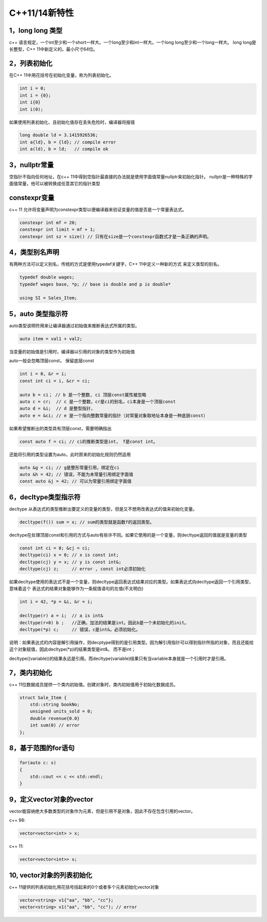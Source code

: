 C++11/14新特性
=========================

1，long long 类型
--------------------

c++ 语言规定，一个int至少和一个short一样大。一个long至少和int一样大。一个long long至少和一个long一样大。
long long是长整型，C++ 11中新定义的。最小尺寸64位。

2，列表初始化
---------------

在C++ 11中用花括号在初始化变量，称为列表初始化。

.. code-block:: c++
    
    int i = 0;
    int i = {0};
    int i{0}
    int i(0);

如果使用列表初始化、且初始化值存在丢失危险时，编译器将报错

.. code-block:: c++

    long double ld = 3.1415926536;
    int a{ld}, b = {ld}; // compile error
    int a(ld), b = ld;   // compile ok

3，nullptr常量
---------------------

空指针不指向任何地址，在c++ 11中得到空指针最直接的办法就是使用字面值常量nullptr来初始化指针。
nullptr是一种特殊的字面值常量，他可以被转换成任意其它的指针类型

constexpr变量
--------------------

c++ 11 允许将变量声明为constexpr类型以便编译器来验证变量的值是否是一个常量表达式。

.. code-block:: c++

    constexpr int mf = 20;
    constexpr int limit = mf + 1;
    constexpr int sz = size() // 只有在size是一个constexpr函数式才是一条正确的声明。


4，类型别名声明
-------------------

有两种方法可以定义别名，传统的方式是使用typedef关键字，C++ 11中定义一种新的方式
来定义类型的别名。

.. code-block:: c++

    typedef double wages;
    typedef wages base, *p; // base is double and p is double*

    using SI = Sales_Item;


5，auto 类型指示符
------------------

auto类型说明符用来让编译器通过初始值来推断表达式所属的类型。

.. code-block:: c++

    auto item = val1 + val2;


当变量的初始值是引用时，编译器以引用的对象的类型作为初始值

auto一般会忽略顶层const， 保留底层const

.. code-block:: c++

    int i = 0, &r = i;
    const int ci = i, &cr = ci;

    auto b = ci； // b 是一个整数, ci 顶层const属性被忽略
    auto c = cr;  // c 是一个整数，cr是ci的别名，ci本身是一个顶层const
    auto d = &i;  // d 是整型指针，
    auto e = &ci; // e 是一个指向整数常量的指针（对常量对象取地址本身是一种底层const）


如果希望推断出的类型具有顶层const，需要明确指出

.. code-block:: c++

    const auto f = ci; // ci的推断类型是int， f是const int。


还能将引用的类型设置为auto，此时原来的初始化规则仍然适用

.. code-block:: c++

    auto &g = ci; // g是整形常量引用，绑定在ci
    auto &h = 42; // 错误，不能为未常量引用绑定字面值
    const auto &j = 42; // 可以为常量引用绑定字面值

6，decltype类型指示符
-----------------------

decltype 从表达式的类型推断出要定义的变量的类型，但是又不想用改表达式的值来初始化变量。

.. code-block:: c++

    decltype(f()) sum = x; // sum的类型就是函数f的返回类型。


decltype在处理顶层const和引用的方式与auto有些许不同。如果它使用的是一个变量，则decltype返回的值就是变量的类型

.. code-block:: c++

    const int ci = 0; &cj = ci;
    decltype(ci) x = 0; // x is const int;
    decltype(cj) y = x; // y is const int&;
    decltype(cj) z;     // error , const int必须初始化

如果decltype使用的表达式不是一个变量，则decltype返回表达式结果对应的类型。如果表达式向decltype返回一个引用类型，意味着这个
表达式的结果对象能够作为一条赋值语句的左值(不太明白)

.. code-block:: c++

    int i = 42, *p = &i, &r = i;

    decltype(r) a = i;  // a is int&
    decltype(r+0) b ;   //正确，加法的结果是int。因此b是一个未初始化的init。
    decltype(*p) c;     // 错误，c是int&，必须初始化。

说明：如果表达式的内容是解引用操作，则decptype得到的是引用类型。因为解引用指针可以得到指针所指的对象，而且还能给这个对象赋值，因此decltype(*p)的结果类型是int&， 而不是int；

decltype((variable))的结果永远是引用。而decltype(variable)结果只有当variable本身就是一个引用时才是引用。

7，类内初始化
--------------

c++ 11位数据成员提供一个类内初始值。创建对象时，类内初始值用于初始化数据成员。

.. code-block:: c++

    struct Sale_Item {
        std::string bookNo;
        unsigned units_sold = 0;
        double revenue{0.0}
        int sum(0) // error
    }; 


8，基于范围的for语句
---------------------

.. code-block:: c++ 
    
    for(auto c: s)
    {
        std::cout << c << std::endl;
    }

9，定义vector对象的vector
---------------------------

vector能容纳绝大多数类型的对象作为元素，但是引用不是对象，因此不存在包含引用的vector。

c++ 98:

.. code-block:: c++

    vector<vector<int> > x;


c++ 11:

.. code-block:: c++

    vector<vector<int>> x;

10, vector对象的列表初始化
-----------------------------

c++ 11提供的列表初始化用花括号括起来的0个或者多个元素初始化vector对象

.. code-block:: c++

    vector<string> v1{"aa", "bb", "cc"};
    vector<string> v1("aa", "bb", "cc"); // error

